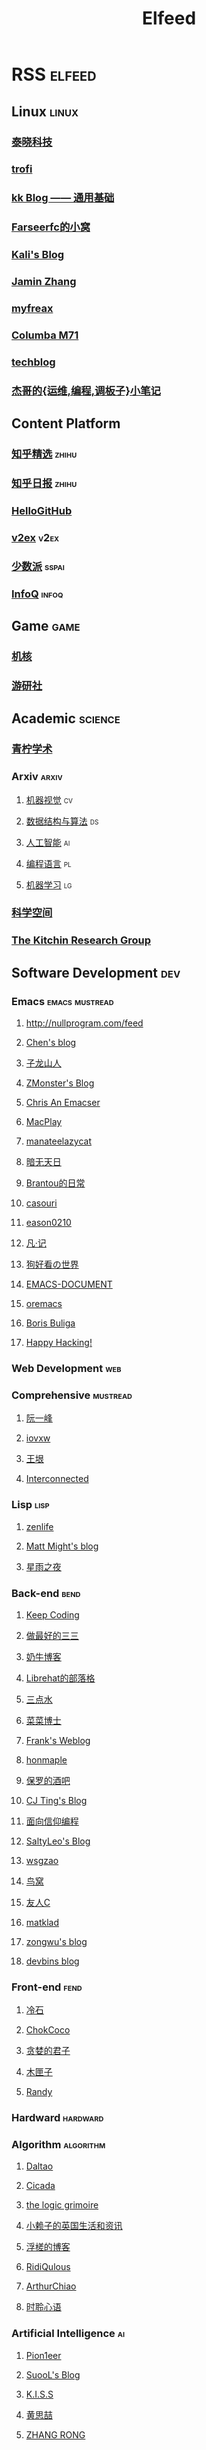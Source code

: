 #+TITLE: Elfeed

* RSS :elfeed:
** Linux :linux:
*** [[http://tinylab.org/rss.xml][泰晓科技]]
*** [[https://trofi.github.io/feed/rss.xml][trofi]]
*** [[http://abcdxyzk.github.io/atom.xml][kk Blog —— 通用基础]]
*** [[https://farseerfc.me/zhs/feeds/atom.xml][Farseerfc的小窝]]
*** [[https://blog.bbskali.cn/feed][Kali's Blog]]
*** [[https://jaminzhang.github.io/rss/][Jamin Zhang]]
*** [[https://www.myfreax.com/rss/][myfreax]]
*** [[https://nan01ab.github.io/rss][Columba M71]]
*** [[https://www.redpill-linpro.com/techblog/feed.xml][techblog]]
*** [[https://jia.je/feed.xml][杰哥的{运维,编程,调板子}小笔记]]
** Content Platform
*** [[https://www.zhihu.com/rss][知乎精选]] :zhihu:
*** [[http://feeds.feedburner.com/zhihu-daily][知乎日报]] :zhihu:
*** [[https://hellogithub.com/rss][HelloGitHub]]
*** [[https://www.v2ex.com/index.xml][v2ex]] :v2ex:
*** [[https://sspai.typlog.io/episodes/feed.xml][少数派]] :sspai:
*** [[https://www.infoq.cn/feed.xml][InfoQ]] :infoq:
** Game :game:
*** [[https://www.gcores.com/rss][机核]]
*** [[https://www.yystv.cn/rss/feed][游研社]]
** Academic :science:
*** [[https://iseex.github.io/feed.xml][青柠学术]]
*** Arxiv :arxiv:
**** [[http://export.arxiv.org/rss/cs.CV][机器视觉]] :cv:
**** [[http://export.arxiv.org/rss/cs.DS][数据结构与算法]] :ds:
**** [[http://export.arxiv.org/rss/cs.AI][人工智能]] :ai:
**** [[http://export.arxiv.org/rss/cs.PL][编程语言]] :pl:
**** [[http://export.arxiv.org/rss/cs.LG][机器学习]] :lg:
*** [[https://kexue.fm/feed][科学空间]]
*** [[https://kitchingroup.cheme.cmu.edu/blog/feed/index.xml][The Kitchin Research Group]]
** Software Development :dev:
*** Emacs :emacs:mustread:
**** http://nullprogram.com/feed
**** [[http://blog.binchen.org/rss.xml][Chen's blog]]
**** [[https://zilongshanren.com/index.xml][子龙山人]]
**** [[https://www.zmonster.me/atom.xml][ZMonster's Blog]]
**** [[https://chriszheng.science/][Chris An Emacser]]
**** [[https://macplay.github.io/rss.xml][MacPlay]]
**** [[https://manateelazycat.github.io/feed.xml][manateelazycat]]
**** [[http://blog.lujun9972.win/rss.xml][暗无天日]]
**** [[https://brantou.github.io/atom.xml][Brantou的日常]]
**** [[https://archive.casouri.cat/note/rss.xml][casouri]]
**** [[https://eason0210.github.io/index.xml][eason0210]]
**** [[https://sunyour.org/index.xml][凡·记]]
**** [[http://doglooksgood.github.io/rss][狗好看の世界]]
**** [[http://blog.lujun9972.win/emacs-document/rss.xml][EMACS-DOCUMENT]]
**** [[https://oremacs.com/atom.xml][oremacs]]
**** [[https://d12frosted.io/atom.xml][Boris Buliga]]
**** [[https://geekinney.com/index.xml][Happy Hacking!]]
*** Web Development :web:
*** Comprehensive :mustread:
**** [[http://www.ruanyifeng.com/blog/atom.xml][阮一峰]]
**** [[https://iovxw.net/rss.xml][iovxw]]
**** [[https://rsshub.app/blogs/wangyin][王垠]]
**** [[https://interconnected.blog/rss/][Interconnected]]
*** Lisp :lisp:
**** [[https://www.zenlife.tk/feed.atom][zenlife]]
**** [[http://matt.might.net/articles/feed.rss][Matt Might's blog]]
**** [[https://saintwinkle.com/rss.xml][星雨之夜]]
*** Back-end :bend:
**** [[https://liujiacai.net/atom.xml][Keep Coding]]
**** [[https://best33.com/feed][做最好的三三]]
**** [[https://www.nenew.net/feed][奶牛博客]]
**** [[https://www.librehat.com/feed/][Librehat的部落格]]
**** [[https://lotabout.me/atom.xml][三点水]]
**** [[https://microcai.org/feed.xml][菜菜博士]]
**** [[https://nyan.im/feed][Frank's Weblog]]
**** [[https://honmaple.me/atom.xml][honmaple]]
**** [[https://paul.pub/feed][保罗的酒吧]]
**** [[https://cjting.me/index.xml][CJ Ting's Blog]]
**** [[https://draveness.me/feed.xml][面向信仰编程]]
**** [[https://tstrs.me/atom.xml][SaltyLeo's Blog]]
**** [[https://wsgzao.github.io/atom.xml][wsgzao]]
**** [[https://colobu.com/atom.xml][鸟窝]]
**** [[https://www.ihewro.com/feed/][友人C]]
**** [[https://matklad.github.io/feed.xml][matklad]]
**** [[https://blog.zongwu233.com/rss.xml][zongwu's blog]]
**** [[https://devbins.github.io/index.xml][devbins blog]]
*** Front-end :fend:
**** [[https://coldstone.fun/atom.xml][冷石]]
**** [[http://feed.cnblogs.com/blog/u/177636/rss/][ChokCoco]]
**** [[https://iachieveall.com/rss][贪婪的君子]]
**** [[https://blog.mutoo.im/atom.xml][木匣子]]
**** [[https://lutaonan.com/rss.xml][Randy]]
*** Hardward :hardward:
*** Algorithm :algorithm:
**** [[https://taodaling.github.io/feed][Daltao]]
**** [[https://ksqsf.moe/atom.xml?t=1615000589524][Cicada]]
**** [[https://logicgrimoire.wordpress.com/feed/][the logic grimoire]]
**** [[http://feeds.feedburner.com/zhihua-xblog][小赖子的英国生活和资讯]]
**** [[https://111hunter.github.io/index.xml][浮槎的博客]]
**** [[https://ridiqulous.com/feed/][RidiQulous]]
**** [[http://arthurchiao.art/feed.xml][ArthurChiao]]
**** [[https://edward852.github.io/index.xml][时聆心语]]
*** Artificial Intelligence :ai:
**** [[https://feedly.com/i/subscription/feed%2Fhttps%3A%2F%2Fwww.ruanx.net%2Frss%2F][Pion1eer]]
**** [[https://suool.net/atom.xml][SuooL's Blog]]
**** [[http://blog.qinjian.me/atom.xml][K.I.S.S]]
**** [[https://blog.hszofficial.site/feed][黄思喆]]
**** [[https://zr9558.com/feed/][ZHANG RONG]]
*** Cyber Security :secure:
**** [[https://blog.werner.wiki/feed/][若水斋]]
**** [[http://www.wupco.cn/?feed=rss2][Wupco's Blog]]
*** Latex :latex:
**** [[https://jdhao.github.io/index.xml][jdhao's blog]]
**** [[https://liam.page/atom.xml][始终]]
**** [[https://stone-zeng.github.io/feed.xml][stone-zeng]]
** Math :math:
*** [[http://lanqi.org/feed/][Math173]]
*** [[https://wiseodd.github.io/feed.xml][Agustinus Kristiadi's Blog]]
** Other :other:
*** [[https://www.changhai.org/feed.xml][卢昌海个人主页]] :changhai:
*** [[https://jacobzuo.github.io/feed.xml][Jacob Zuo]]
* I can't get the rss
+ http://ishero.net/
+ https://wowothink.com/
+ http://fuzihao.org/blog/
+ https://tautcony.xyz/
+ https://blog.linyxus.xyz/
+ https://stopa.io/
+ https://www.albertzhou.net/
+ http://www.pengzhihui.xyz/
+ https://www.52coding.com.cn/
+ https://thomas-tanay.github.io/
+ https://lars.ingebrigtsen.no/
+ http://www.wouterspekkink.org/
